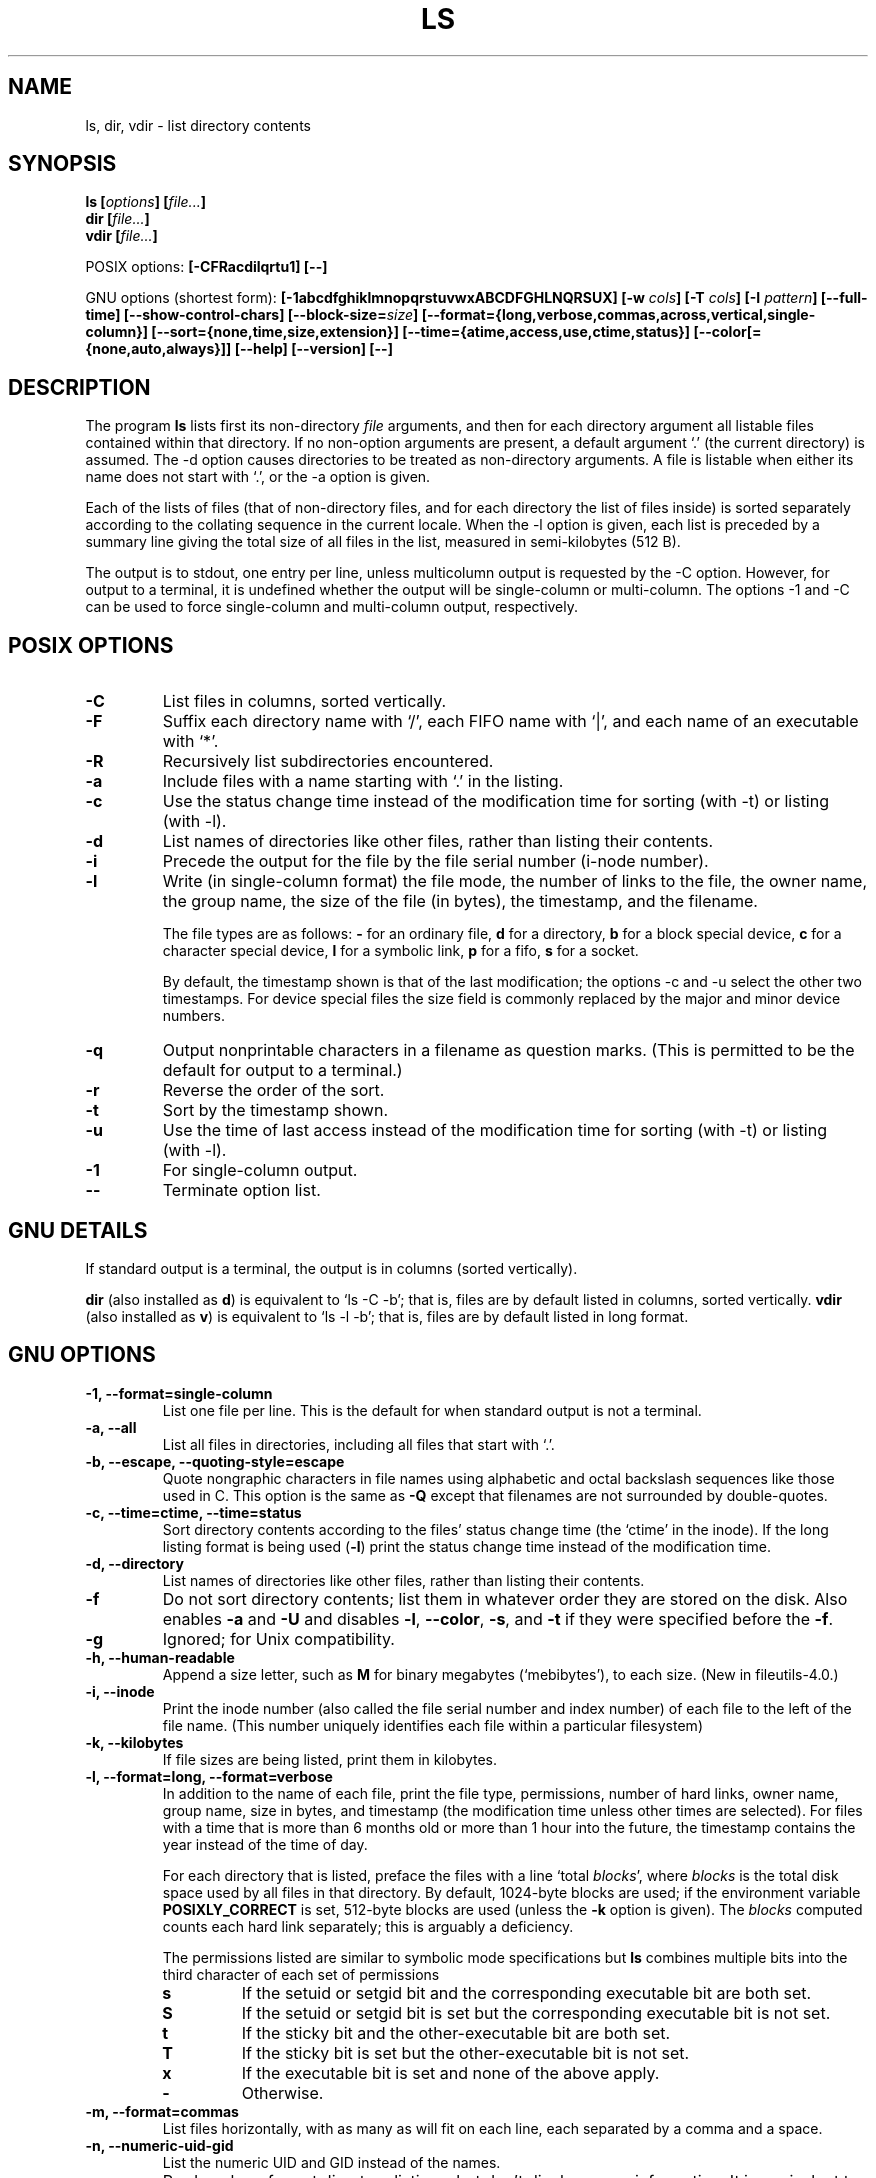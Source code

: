 .\" Copyright Andries Brouwer, Ragnar Hojland Espinosa and A. Wik, 1998.
.\"
.\" This file may be copied under the conditions described
.\" in the LDP GENERAL PUBLIC LICENSE, Version 1, September 1998
.\" that should have been distributed together with this file.
.\"
.TH LS 1 "November 1998" "GNU fileutils 4.0"
.SH NAME
ls, dir, vdir \- list directory contents
.SH SYNOPSIS
.BI "ls [" options "] [" file... ]
.br
.BI "dir [" file... ]
.br
.BI "vdir [" file... ]
.sp
POSIX options:
.BI "[\-CFRacdilqrtu1] [\-\-]"
.sp
GNU options (shortest form):
.B [\-1abcdfghiklmnopqrstuvwxABCDFGHLNQRSUX]
.BI "[\-w " cols ]
.BI "[\-T " cols ]
.BI "[\-I " pattern ]
.B [\-\-full\-time]
.B [\-\-show\-control\-chars]
.BI "[\-\-block\-size=" size ]
.B [\-\-format={long,verbose,commas,across,vertical,single\-column}]
.B [\-\-sort={none,time,size,extension}]
.B [\-\-time={atime,access,use,ctime,status}]
.B [\-\-color[={none,auto,always}]]
.B "[\-\-help] [\-\-version] [\-\-]"
.SH DESCRIPTION
The program
.B ls
lists first its non-directory
.I file
arguments, and then for each directory argument all listable files
contained within that directory. If no non-option arguments are present,
a default argument `.' (the current directory) is assumed.
The \-d option causes directories to be treated as non-directory arguments.
A file is listable when either its name does not start with `.',
or the \-a option is given.
.PP
Each of the lists of files (that of non-directory files, and for
each directory the list of files inside) is sorted separately
according to the collating sequence in the current locale.
When the \-l option is given, each list is preceded by a summary
line giving the total size of all files in the list, measured
in semi-kilobytes (512 B).
.PP
The output is to stdout, one entry per line, unless multicolumn
output is requested by the \-C option. However, for output to a
terminal, it is undefined whether the output will be single-column
or multi-column. The options \-1 and \-C can be used to force
single-column and multi-column output, respectively.
.SH POSIX OPTIONS
.TP
.B "\-C"
List files in columns, sorted vertically.
.TP
.B "\-F"
Suffix each directory name with `/', each FIFO name with `|', and
each name of an executable with `*'.
.TP
.B "\-R"
Recursively list subdirectories encountered.
.TP
.B "\-a"
Include files with a name starting with `.' in the listing.
.TP
.B "\-c"
Use the status change time instead of the modification time
for sorting (with \-t) or listing (with \-l).
.TP
.B "\-d"
List names of directories like other files, rather than
listing their contents.
.TP
.B "\-i"
Precede the output for the file by the file serial number (i-node number).
.TP
.B "\-l"
Write (in single-column format) the file mode, the number of links
to the file, the owner name, the group name, the size of the file (in bytes),
the timestamp, and the filename.

The file types are as follows:
.B \-
for an ordinary file,
.B d
for a directory,
.B b
for a block special device,
.B c
for a character special device,
.B l
for a symbolic link,
.B p
for a fifo,
.B s
for a socket.

By default, the timestamp shown is that of the last modification; the
options \-c and \-u select the other two timestamps.
For device special files the size field is commonly replaced
by the major and minor device numbers.
.TP
.B "\-q"
Output nonprintable characters in a filename as question marks.
(This is permitted to be the default for output to a terminal.)
.TP
.B "\-r"
Reverse the order of the sort.
.TP
.B "\-t"
Sort by the timestamp shown.
.TP
.B "\-u"
Use the time of last access instead of the modification time
for sorting (with \-t) or listing (with \-l).
.TP
.B "\-1"
For single-column output.
.TP
.B "\-\-"
Terminate option list.
.SH "GNU DETAILS"
If standard output is a terminal, the output is in columns (sorted vertically).
.PP
.B dir
(also installed as
.BR d )
is equivalent to `ls\ \-C\ \-b'; that is, files are by default listed
in columns, sorted vertically.
.B vdir
(also installed as
.BR v )
is equivalent to `ls\ \-l\ \-b'; that is, files are by default listed
in long format.
.SH "GNU OPTIONS"
.TP
.B "\-1, \-\-format=single\-column"
List one file per line. This is the default for when standard output is
not a terminal.
.TP
.B "\-a, \-\-all"
List all files in directories, including all files that start with `.'.
.TP
.B "\-b, \-\-escape, \-\-quoting\-style=escape"
Quote nongraphic characters in file names using alphabetic and octal
backslash sequences like those used in C. This option is the same as
.B "\-Q"
except that filenames are not surrounded by double\-quotes.
.TP
.B "\-c, \-\-time=ctime, \-\-time=status"
Sort directory contents according to the files' status change time (the
`ctime' in the inode). If the long listing format is being
.RB "used (" \-l )
print the status change time instead of the modification time.
.TP
.B "\-d, \-\-directory"
List names of directories like other files, rather than listing their contents.
.TP
.B "\-f"
Do not sort directory contents; list them in whatever order they are
stored on the disk.
Also enables
.B \-a
and
.BR \-U
and disables 
.BR \-l ,
.BR \-\-color ,
.BR \-s ,
and
.B \-t
if they were specified before the
.BR \-f .
.TP
.B \-g
Ignored; for Unix compatibility.
.TP
.B "\-h, \-\-human\-readable"
Append a size letter, such as
.B M
for binary megabytes (`mebibytes'), to each size.
(New in file\%utils-4.0.)
.TP
.B "\-i, \-\-inode"
Print the inode number (also called the file serial number and index
number) of each file to the left of the file name. (This number uniquely
identifies each file within a particular filesystem)
.TP
.B "\-k, \-\-kilobytes"
If file sizes are being listed, print them in kilobytes.
.TP
.B "\-l, \-\-format=long, \-\-format=verbose"
In addition to the name of each file, print the file type,
permissions, number of hard links, owner name, group name, size in
bytes, and timestamp (the modification time unless other times are
selected).  For files with a time that is more than 6 months old or
more than 1 hour into the future, the timestamp contains the year
instead of the time of day.

For each directory that is listed, preface the files with a line
`total 
.IR blocks "', where " blocks " is the total disk space used by all"
files in that directory.  By default, 1024-byte blocks are used;
if the environment variable 
.B POSIXLY_CORRECT 
is set, 512-byte blocks are used (unless the 
.B \-k 
.RI "option is given). The " blocks
computed counts each hard link separately; this is arguably a deficiency.

The permissions listed are similar to symbolic mode specifications but
.B ls
combines multiple bits into the third character of each set of permissions 
.RS
.TP
.B s
If the setuid or setgid bit and the corresponding executable bit are
both set.
.TP
.B S
If the setuid or setgid bit is set but the corresponding executable bit
is not set. 
.TP	  
.B t
If the sticky bit and the other-executable bit are both set.
.TP
.B T
If the sticky bit is set but the other-executable bit is not set.
.TP
.B x
If the executable bit is set and none of the above apply.
.TP
.B \-
Otherwise.
.RE     
.TP
.B "\-m, \-\-format=commas"
List files horizontally, with as many as will fit on each line,
each separated by a comma and a space.
.TP
.B "\-n, \-\-numeric\-uid\-gid"
List the numeric UID and GID instead of the names.
.TP
.B \-o
Produce long format directory listings, but don't display group
information.  It is equivalent to using
.BR "\-\-format=long \-\-no\-group" .
This option is provided for compatibility with other versions of 
.BR ls .		    
.TP
.B "\-p, \-\-file\-type, \-\-indicator\-style=file\-type"
Append a character to each file name indicating the file type. This is like
.B \-F
except that executables aren't marked.
(In fact fileutils-4.0 treats the --file-type option like --classify.)
.TP
.B "\-q, \-\-hide\-control\-chars"
Print question marks instead of nongraphic characters in file names. This
is the default.
.TP
.B "\-r, \-\-reverse"
Sort directory contents in reverse order.
.TP
.B "\-s, \-\-size"
Print the size of each file in 1024-byte blocks to the left of the file name.
If the environment variable 
.B POSIXLY_CORRECT 
is set, 512-byte blocks are used instead, unless the 
.B \-k
option is given.
.TP
.B "\-t, \-\-sort=time"
Sort by modification time (the `mtime' in the inode) instead of
alphabetically, with the newest files listed first.
.TP
.B "\-u, \-\-time=atime, \-\-time=access, \-\-time=use"
Sort directory contents according to the files' last access time
instead of the modification time (the `atime' in the inode). If the long 
listing format is being used, print the last access time instead of the
modification time.
.TP
.B "\-v"
Sort directory contents according to the files' version.  This takes into
account the fact that filenames frequently include indices or version
numbers.  Standard sorting functions usually do not produce the ordering
that people expect because comparisons are made on a
character\-by\-character basis.  The version sort adresses this problem,
and is especially useful when browsing directories that contain many
files with indices/version numbers in their names.  For example:

.nf
     > ls -1            > ls -1v
     foo.zml-1.gz       foo.zml-1.gz
     foo.zml-100.gz     foo.zml-12.gz
     foo.zml-12.gz      foo.zml-25.gz
     foo.zml-25.gz      foo.zml-100.gz
.fi

Note also that numeric parts with leading zeroes are considered as
fractional:

.nf
     > ls -1            > ls -1v
     abc-1.007.tgz      abc-1.007.tgz
     abc-1.012b.tgz     abc-1.01a.tgz
     abc-1.01a.tgz      abc-1.012b.tgz
.fi

(New in file\%utils-4.0.)
.TP
.BI "\-w, \-\-width " cols
Assume the screen is
.I cols
columns wide.  The default is taken from the terminal driver if
possible; otherwise the environment variable
.B COLUMNS
is used if it is set; otherwise the default is 80.
.TP
.B "\-x, \-\-format=across, \-\-format=horizontal"
List the files in columns, sorted horizontally.
.TP
.B "\-A, \-\-almost\-all"
List all files in directories, except for `.' and `..'.
.TP
.B "\-B, \-\-ignore\-backups"
Do not list files that end with `~', unless they are given on the
command line.
.TP
.B "\-C, \-\-format=vertical"
List files in columns, sorted vertically. This is the default if standard
output is a terminal. It is always the default for 
.BR dir " and " d .
.TP
.B "\-D, \-\-dired"
With the long listing
.RB ( \-l ) 
format, print an additional line after the main output:
.br
.B //DIRED//
.I BEG1 END1 BEG2 END2 ...
.br

The
.IR BEGn " and " ENDn
are unsigned integers which record the byte position of
the beginning and end of each file name in the output. This makes it easy
for Emacs to find the names, even when they contain unusual characters
such as space or newline, without fancy searching.

If directories are being listed recursively
.RB ( \-R ),
output a similar line after each subdirectory:
.br
.B //SUBDIRED//
.I BEG1 END1 ...
.TP
.B "\-F, \-\-classify, \-\-indicator\-style=classify"
Append a character to each file name indicating the file type.  For
regular files that are executable, append a `*'.  The file type
indicators are `/' for directories, `@' for symbolic links, `|' for
FIFOs, `=' for sockets, and nothing for regular files.
.TP
.B "\-G, \-\-no\-group"
Inhibit display of group information in a long format directory listing.
.TP
.B "\-H, \-\-si"
Do the same as for
.BR \-h ,
but use the official SI units (with powers of 1000 instead of 1024,
so that M stands for 1000000 instead of 1048576).
(New in fileutils-4.0.)
.TP
.BI "\-I, \-\-ignore=" pattern
Do not list files whose names match the shell pattern
.I pattern
(not regular expression) unless they are given on the command line.  As
in the shell, an initial `.' in a filename does not match a wildcard at
the start of 
.I pattern.
.TP
.B "\-L, \-\-dereference"
List the file information corresponding to the referrents of symbolic
links rather for the links themselves.
.TP
.B "\-N, \-\-literal"
Do not quote file names.
.TP
.B "\-Q, \-\-quote\-name, \-\-quoting\-style=c"
Enclose file names in double quotes and quote nongraphic characters as
in C.
.TP
.B "\-R, \-\-recursive"
List the contents of all directories recursively.
.TP
.B "\-S, \-\-sort=size"
Sort directory contents by file size instead of alphabetically, with
the largest files listed first.
.TP
.BI "\-T, \-\-tabsize " cols
Assume that each tabstop is
.I cols
columns wide.  The default is 8 and can be overridden by
the environment variable TABSIZE when POSIXLY_CORRECT is not set.
.B ls
uses tabs where possible in the output, for efficiency. If 
.I cols 
is zero, do not use tabs at all.
.TP
.B "\-U, \-\-sort=none"
Do not sort directory contents; list them in whatever order they are
stored on the disk. (The difference between 
.BR \-U " and " \-f 
is that the former doesn't disable or enable options.) This is especially
useful when listing very large directories, since not doing any sorting
can be noticeably faster.
.TP
.B "\-X, \-\-sort=extension"
Sort directory contents alphabetically by file extension (characters
after the last `.'); files with no extension are sorted first.
.TP
.BI "\-\-block\-size=" size
Print sizes in blocks of
.I size
bytes.
(New in file\%utils-4.0.)
.TP
.BI "\-\-color[=" when ]
Specify whether to use color for distinguishing file types.
Colors are specified using the LS_COLORS environment variable.
For information on how to set this variable, see 
.BR dircolors (1). 
.I when
may be omitted, or one of:
.RS
.TP
.B none
Do not use color at all. This is the default.
.TP
.B auto
Only use color if standard output is a terminal.
.TP
.B always
Always use color.  Specifying 
.B \-\-color
and no 
.I when
is equivalent to
.BR "\-\-color=always" .
.RE
.TP
.B "\-\-full\-time"
List times in full, rather than using the standard abbreviation
heuristics. The format is the same as 
.BR date (1)'s
default; it's not possible to change this, but you can extract out the
date string with 
.BR cut (1)
and then pass the result to `date \-d'.

This is most useful because the time output includes the seconds.
(Unix filesystems store file timestamps only to the nearest
second, so this option shows all the information there is.)  For
example, this can help when you have a Makefile that is not
regenerating files properly.
.TP
.BI "\-\-quoting\-style=" word
Use style
.I word
to quote output names.  The
.I word
should be one of the following:
.RS
.TP
.B literal
Output names as\-is.  This is the default behavior of
.BR ls .
.TP
.B shell
Quote names for the shell if they contain shell metacharacters or
would cause ambiguous output.
.TP
.B "shell\-always"
Quote names for the shell, even if they would normally not
require quoting.
.TP
.B c
Quote names as for a C language string; this is the same as the
.B "\-Q"
option.
.TP
.B escape
Quote as with
.I c
except omit the surrounding double\-quote characters; this is the same
as the
.B "\-b"
option.
.PD
.PP
A default value for this option can be specified with the environment
variable QUOTING_STYLE.  (See
.B ENVIRONMENT
below.)
.RE
.TP
.B "\-\-show\-control\-chars"
Print nongraphic characters as-is in file names.  This is the
default unless the output is a terminal and the program is
.BR ls .
.SH "GNU STANDARD OPTIONS"
.TP
.B "\-\-help"
Print a usage message on standard output and exit successfully.
.TP
.B "\-\-version"
Print version information on standard output, then exit successfully.
.TP
.B "\-\-"
Terminate option list.
.SH ENVIRONMENT
The variable POSIXLY_CORRECT determines the choice of unit.
If it is not set, then the variable TABSIZE determines the
number of chars per tab stop.
The variable COLUMNS (when it contains the representation of a decimal
integer) determines the output column width (for use with the \-C option).
Filenames must not be truncated to make them fit a multi-column output.
.PP
The variables LANG, LC_ALL, LC_COLLATE, LC_CTYPE, LC_MESSAGES and LC_TIME
have the usual meaning.
The variable TZ gives the time zone for time strings written by
.BR ls .
The variable LS_COLORS is used to specify the colors used.
.PP
The variable QUOTING_STYLE is used to specify the default value for the
.B "\-\-quoting\-style"
option.  It currently defaults to
.BR literal ,
though the authors have warned that this default may change to
.B shell
in some future version of
.BR ls .
.SH BUGS
On BSD systems, the
.B "\-s"
option reports sizes that are half the correct values for files that are
NFS-mounted from HP-UX systems. On HP-UX systems,
.B ls
reports sizes that
are twice the correct values for files that are NFS-mounted from BSD
systems. This is due to a flaw in HP-UX; it also affects the HP-UX
.B ls
program.
.SH "CONFORMING TO"
POSIX 1003.2
.SH "SEE ALSO"
.BR dircolors (1)
.SH NOTES
This page describes
.B ls
as found in the fileutils-4.0 package;
other versions may differ slightly.
Mail corrections and additions to aeb@cwi.nl.
Report bugs in the program to fileutils-bugs@gnu.ai.mit.edu.
